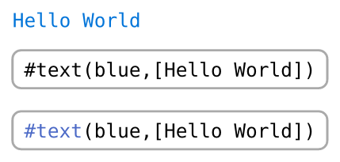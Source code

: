#set page(height: auto, width: auto, margin: 2mm)
#show raw: block.with(stroke: gray, inset: 0.6em, radius: 0.5em)

#show raw.where(block: true, lang: "example"): it => {
  show raw: set text(1em / 0.8)
  eval(it.text, mode: "markup")

  it


  raw(it.text, lang: "typst", block: true)
}

```example
#text(blue,[Hello World])
```